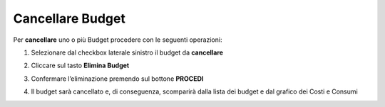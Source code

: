 .. _Cancellare_Budget:

**Cancellare Budget**
===============================

Per **cancellare** uno o più Budget procedere con le seguenti operazioni:

1. Selezionare dal checkbox laterale sinistro il budget da **cancellare**

.. image:: img/8.5_SelezionaXCancBudget.png


2. Cliccare sul tasto **Elimina Budget**

.. image:: img/8.5_EliminaBudget.png


3. Confermare l’eliminazione premendo sul bottone **PROCEDI**

.. image:: img/8.5_ConfermaCancella.png


4. Il budget sarà cancellato e, di conseguenza, scomparirà dalla lista dei budget e dal grafico dei Costi e Consumi

.. image:: img/8.5_dopoCancella.png
